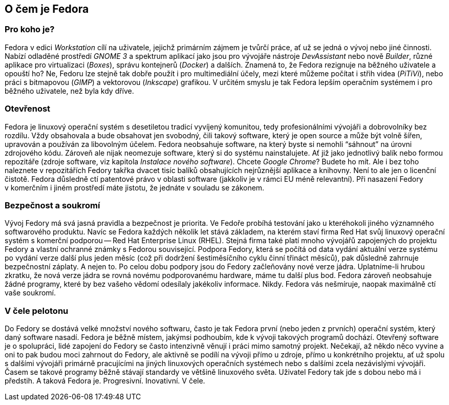 == O čem je Fedora
=== Pro koho je?

Fedora v{nbsp}edici _Workstation_ cílí na uživatele, jejichž primárním zájmem je tvůrčí práce, ať už se jedná o{nbsp}vývoj nebo jiné činnosti. Nabízí odladěné prostředí _GNOME{nbsp}3_ a spektrum aplikací jako jsou pro vývojáře nástroje _DevAssistant_ nebo nově _Builder_, různé aplikace pro virtualizaci (_Boxes_), správu kontejnerů (_Docker_) a dalších. Znamená to, že Fedora rezignuje na běžného uživatele a opouští ho? Ne, Fedoru lze stejně tak dobře použít i pro multimediální účely, mezi které můžeme počítat i střih videa (_PiTiVi_), nebo práci s{nbsp}bitmapovou (_GIMP_) a vektorovou (_Inkscape_) grafikou. V{nbsp}určitém smyslu je tak Fedora lepším operačním systémem i pro běžného uživatele, než byla kdy dříve.  

=== Otevřenost

Fedora je linuxový operační systém s{nbsp}desetiletou tradicí vyvíjený komunitou, tedy profesionálními vývojáři a dobrovolníky bez rozdílu. Vždy obsahovala a bude obsahovat jen svobodný, čili takový software, který je open source a může být volně šířen, upravován a používán za libovolným účelem. Fedora neobsahuje software, na který byste si nemohli "`sáhnout`" na úrovni zdrojového kódu. Zároveň ale nijak neomezuje software, který si do systému nainstalujete. Ať již jako jednotlivý balík nebo formou repozitáře (zdroje software, viz kapitola _Instalace nového software_). Chcete _Google Chrome_? Budete ho mít. Ale i bez toho naleznete v{nbsp}repozitářích Fedory takřka dvacet tisíc balíků obsahujících nejrůznější aplikace a knihovny. Není to ale jen o{nbsp}licenční čistotě. Fedora důsledně ctí patentové právo v{nbsp}oblasti software (jakkoliv je v{nbsp}rámci EU méně relevantní). Při nasazení Fedory v{nbsp}komerčním i jiném prostředí máte jistotu, že jednáte v{nbsp}souladu se zákonem.

=== Bezpečnost a soukromí

Vývoj Fedory má svá jasná pravidla a bezpečnost je priorita. Ve Fedoře probíhá testování jako u{nbsp}kteréhokoli jiného významného softwarového produktu. Navíc se Fedora každých několik let stává základem, na kterém staví firma Red Hat svůj linuxový operační systém s{nbsp}komerční podporou -- Red{nbsp}Hat Enterprise Linux{nbsp}(RHEL). Stejná firma také platí mnoho vývojářů zapojených do projektu Fedory a vlastní ochranné známky s{nbsp}Fedorou související. Podpora Fedory, která se počítá od data vydání aktuální verze systému po vydání verze další plus jeden měsíc (což při dodržení šestiměsíčního cyklu činní třináct měsíců), pak důsledně zahrnuje bezpečnostní záplaty. A{nbsp}nejen to. Po celou dobu podpory jsou do Fedory začleňovány nové verze jádra. Uplatníme-li hrubou zkratku, že nová verze jádra se rovná novému podporovanému hardware, máme tu další plus bod. Fedora zároveň neobsahuje žádné programy, které by bez vašeho vědomí odesílaly jakékoliv informace. Nikdy. Fedora vás nešmíruje, naopak maximálně ctí vaše soukromí.

=== V{nbsp}čele pelotonu

Do Fedory se dostává velké množství nového softwaru, často je tak Fedora první (nebo jeden z{nbsp}prvních) operační systém, který daný software nasadí. Fedora je běžně místem, jakýmsi podhoubím, kde k{nbsp}vývoji takových programů dochází. Otevřený software je o{nbsp}spolupráci, lidé zapojení do Fedory se často intenzivně věnují i práci mimo samotný projekt. Nečekají, až někdo něco vyvine a oni to pak budou moci zahrnout do Fedory, ale aktivně se podílí na vývoji přímo u{nbsp}zdroje, přímo u{nbsp}konkrétního projektu, ať už spolu s{nbsp}dalšími vývojáři primárně pracujícími na jiných linuxových operačních systémech nebo s{nbsp}dalšími zcela nezávislými vývojáři. Časem se takové programy běžně stávají standardy ve většině linuxového světa. Uživatel Fedory tak jde s{nbsp}dobou nebo má i předstih. A{nbsp}taková Fedora je. Progresivní. Inovativní. V{nbsp}čele.


